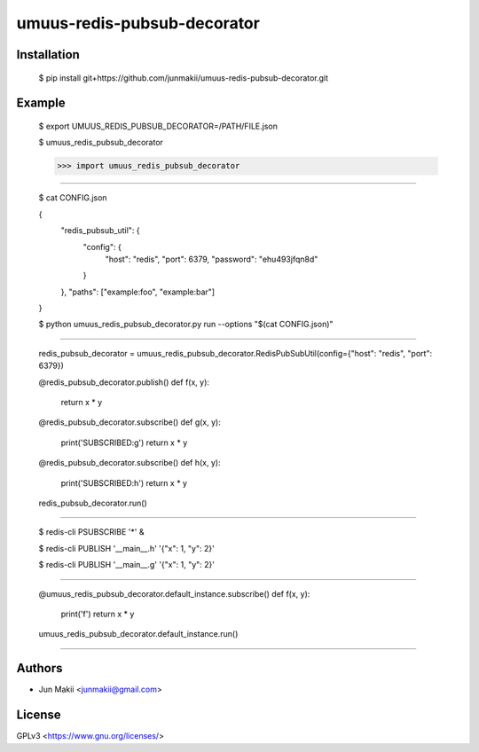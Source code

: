 
umuus-redis-pubsub-decorator
============================

Installation
------------

    $ pip install git+https://github.com/junmakii/umuus-redis-pubsub-decorator.git

Example
-------

    $ export UMUUS_REDIS_PUBSUB_DECORATOR=/PATH/FILE.json

    $ umuus_redis_pubsub_decorator

    >>> import umuus_redis_pubsub_decorator


----

    $ cat CONFIG.json

    {
        "redis_pubsub_util": {
            "config": {
                "host": "redis",
                "port": 6379,
                "password": "ehu493jfqn8d"
            }
        },
        "paths": ["example:foo", "example:bar"]
    }

    $ python umuus_redis_pubsub_decorator.py run --options "$(cat CONFIG.json)"

----

    redis_pubsub_decorator = umuus_redis_pubsub_decorator.RedisPubSubUtil(config={"host": "redis", "port": 6379})

    @redis_pubsub_decorator.publish()
    def f(x, y):
        return x * y

    @redis_pubsub_decorator.subscribe()
    def g(x, y):
        print('SUBSCRIBED:g')
        return x * y

    @redis_pubsub_decorator.subscribe()
    def h(x, y):
        print('SUBSCRIBED:h')
        return x * y

    redis_pubsub_decorator.run()

----

    $ redis-cli PSUBSCRIBE '*' &

    $ redis-cli PUBLISH '__main__.h' '{"x": 1, "y": 2}'

    $ redis-cli PUBLISH '__main__.g' '{"x": 1, "y": 2}'

----

    @umuus_redis_pubsub_decorator.default_instance.subscribe()
    def f(x, y):
        print('f')
        return x * y

    umuus_redis_pubsub_decorator.default_instance.run()

----

Authors
-------

- Jun Makii <junmakii@gmail.com>

License
-------

GPLv3 <https://www.gnu.org/licenses/>